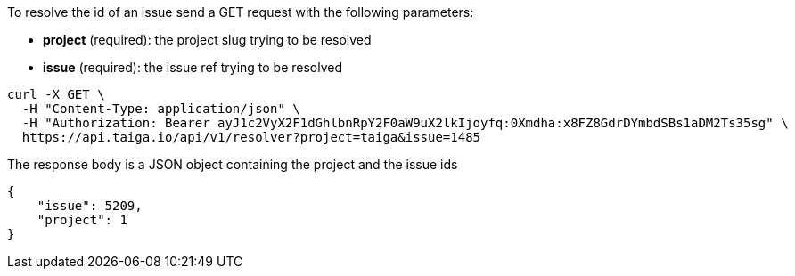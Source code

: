 To resolve the id of an issue send a GET request with the following parameters:

- *project* (required): the project slug trying to be resolved
- *issue* (required): the issue ref trying to be resolved

[source,bash]
----
curl -X GET \
  -H "Content-Type: application/json" \
  -H "Authorization: Bearer ayJ1c2VyX2F1dGhlbnRpY2F0aW9uX2lkIjoyfq:0Xmdha:x8FZ8GdrDYmbdSBs1aDM2Ts35sg" \
  https://api.taiga.io/api/v1/resolver?project=taiga&issue=1485
----

The response body is a JSON object containing the project and the issue ids

[source,json]
----
{
    "issue": 5209,
    "project": 1
}
----
